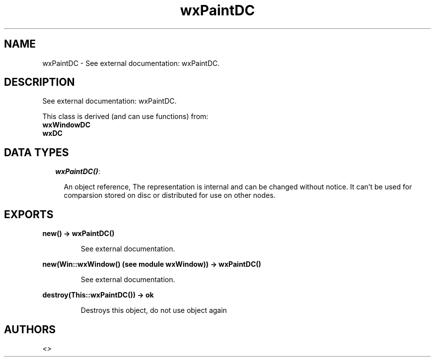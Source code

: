 .TH wxPaintDC 3 "wxErlang 0.99" "" "Erlang Module Definition"
.SH NAME
wxPaintDC \- See external documentation: wxPaintDC.
.SH DESCRIPTION
.LP
See external documentation: wxPaintDC\&.
.LP
This class is derived (and can use functions) from: 
.br
\fBwxWindowDC\fR\& 
.br
\fBwxDC\fR\& 
.SH "DATA TYPES"

.RS 2
.TP 2
.B
\fIwxPaintDC()\fR\&:

.RS 2
.LP
An object reference, The representation is internal and can be changed without notice\&. It can\&'t be used for comparsion stored on disc or distributed for use on other nodes\&.
.RE
.RE
.SH EXPORTS
.LP
.B
new() -> wxPaintDC()
.br
.RS
.LP
See external documentation\&.
.RE
.LP
.B
new(Win::wxWindow() (see module wxWindow)) -> wxPaintDC()
.br
.RS
.LP
See external documentation\&.
.RE
.LP
.B
destroy(This::wxPaintDC()) -> ok
.br
.RS
.LP
Destroys this object, do not use object again
.RE
.SH AUTHORS
.LP

.I
<>